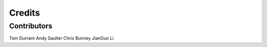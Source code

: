 =======
Credits
=======

Contributors
------------

Tom Durrant
Andy Saulter
Chris Bunney 
JianGuo Li

